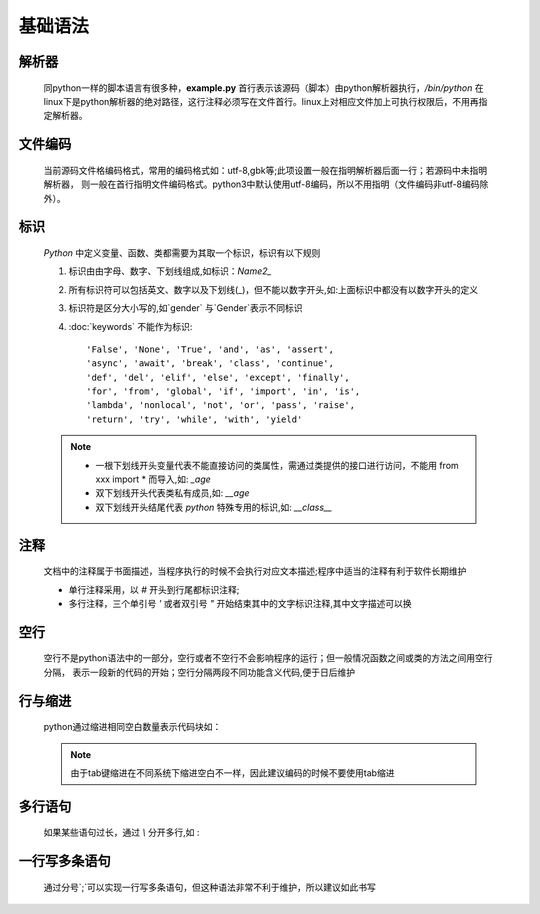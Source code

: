 基础语法
============

    .. literalinclude:: example.py
        :language: python
        :linenos:
        :caption: example.py

解析器
----------

    .. literalinclude:: example.py
        :lines: 1

    同python一样的脚本语言有很多种，**example.py** 首行表示该源码（脚本）由python解析器执行，*/bin/python*  在
    linux下是python解析器的绝对路径，这行注释必须写在文件首行。linux上对相应文件加上可执行权限后，不用再指定解析器。

文件编码
--------------

    .. literalinclude:: example.py
        :lines: 2

    当前源码文件格编码格式，常用的编码格式如：utf-8,gbk等;此项设置一般在指明解析器后面一行；若源码中未指明解析器，
    则一般在首行指明文件编码格式。python3中默认使用utf-8编码，所以不用指明（文件编码非utf-8编码除外）。

标识
-----------

    *Python* 中定义变量、函数、类都需要为其取一个标识，标识有以下规则

    .. literalinclude:: example.py
        :lines: 30-34

    1. 标识由由字母、数字、下划线组成,如标识：`Name2_`
    #. 所有标识符可以包括英文、数字以及下划线(_)，但不能以数字开头,如:上面标识中都没有以数字开头的定义
    #. 标识符是区分大小写的,如`gender` 与`Gender`表示不同标识
    #. :doc:`keywords` 不能作为标识::

        'False', 'None', 'True', 'and', 'as', 'assert',
        'async', 'await', 'break', 'class', 'continue',
        'def', 'del', 'elif', 'else', 'except', 'finally',
        'for', 'from', 'global', 'if', 'import', 'in', 'is',
        'lambda', 'nonlocal', 'not', 'or', 'pass', 'raise',
        'return', 'try', 'while', 'with', 'yield'

    .. note::

        * 一根下划线开头变量代表不能直接访问的类属性，需通过类提供的接口进行访问，不能用 from xxx import * 而导入,如: `_age`

        *  双下划线开头代表类私有成员,如: `__age`

        * 双下划线开头结尾代表 *python* 特殊专用的标识,如: `__class__`

注释
---------------

    文档中的注释属于书面描述，当程序执行的时候不会执行对应文本描述;程序中适当的注释有利于软件长期维护

    .. literalinclude:: example.py
        :lines: 39-47

    * 单行注释采用，以 `#` 开头到行尾都标识注释;
    * 多行注释，三个单引号 `'` 或者双引号  `"` 开始结束其中的文字标识注释,其中文字描述可以换

空行
-------------

    空行不是python语法中的一部分，空行或者不空行不会影响程序的运行；但一般情况函数之间或类的方法之间用空行分隔，
    表示一段新的代码的开始；空行分隔两段不同功能含义代码,便于日后维护

行与缩进
-----------

    python通过缩进相同空白数量表示代码块如：

    .. literalinclude:: example.py
        :lines: 10-25

    .. note::

        由于tab键缩进在不同系统下缩进空白不一样，因此建议编码的时候不要使用tab缩进

多行语句
-----------

    如果某些语句过长，通过 `\\` 分开多行,如 :

    .. literalinclude:: example.py
        :lines: 54-55

一行写多条语句
----------------

    通过分号`;`可以实现一行写多条语句，但这种语法非常不利于维护，所以建议如此书写

    .. literalinclude:: example.py
        :lines: 60


